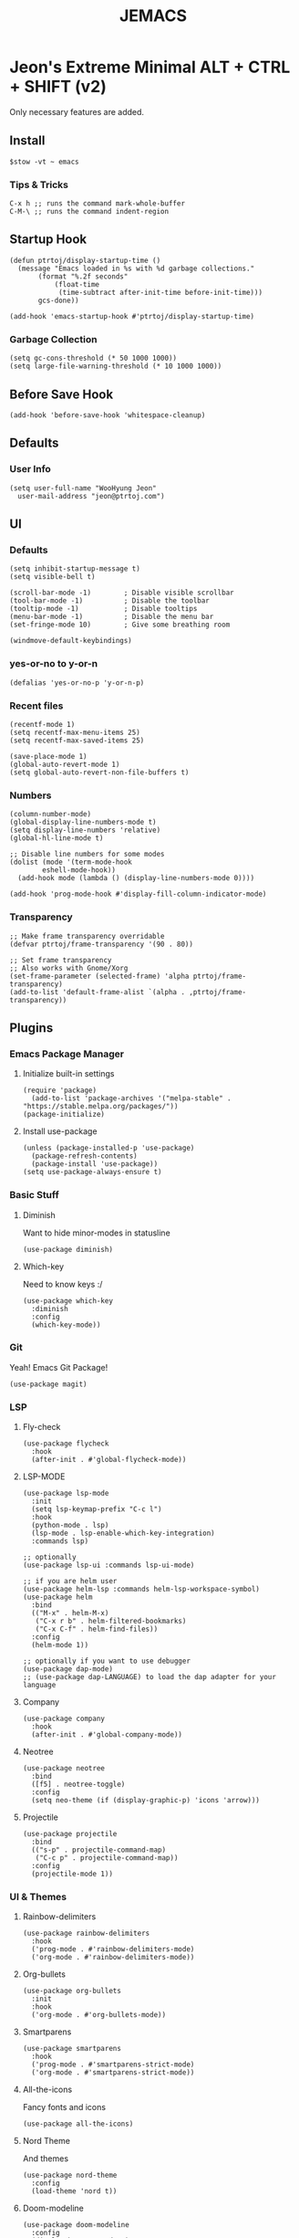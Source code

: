 #+TITLE: JEMACS
#+PROPERTY: header-args:elisp :tangle ~/.config/emacs/init.el :mkdirp yes
#+STARTUP: show3levels

* Jeon's Extreme Minimal ALT + CTRL + SHIFT (v2)

Only necessary features are added.

** Install
#+begin_src ascii :tange no
$stow -vt ~ emacs
#+end_src

*** Tips & Tricks
#+begin_src ascii :tangle no
C-x h ;; runs the command mark-whole-buffer
C-M-\ ;; runs the command indent-region
#+end_src

** Startup Hook
#+begin_src elisp
  (defun ptrtoj/display-startup-time ()
    (message "Emacs loaded in %s with %d garbage collections."
	     (format "%.2f seconds"
		     (float-time
		      (time-subtract after-init-time before-init-time)))
	     gcs-done))

  (add-hook 'emacs-startup-hook #'ptrtoj/display-startup-time)
#+end_src

*** Garbage Collection
#+begin_src elisp
  (setq gc-cons-threshold (* 50 1000 1000))
  (setq large-file-warning-threshold (* 10 1000 1000))
#+end_src

** Before Save Hook
#+begin_src elisp
  (add-hook 'before-save-hook 'whitespace-cleanup)
#+end_src

** Defaults
*** User Info
#+begin_src elisp
  (setq user-full-name "WooHyung Jeon"
	user-mail-address "jeon@ptrtoj.com")
#+end_src

** UI
*** Defaults
#+begin_src elisp
  (setq inhibit-startup-message t)
  (setq visible-bell t)

  (scroll-bar-mode -1)        ; Disable visible scrollbar
  (tool-bar-mode -1)          ; Disable the toolbar
  (tooltip-mode -1)           ; Disable tooltips
  (menu-bar-mode -1)          ; Disable the menu bar
  (set-fringe-mode 10)        ; Give some breathing room

  (windmove-default-keybindings)
#+end_src

*** yes-or-no to y-or-n
#+begin_src elisp
  (defalias 'yes-or-no-p 'y-or-n-p)
#+end_src

*** Recent files
#+begin_src elisp
  (recentf-mode 1)
  (setq recentf-max-menu-items 25)
  (setq recentf-max-saved-items 25)

  (save-place-mode 1)
  (global-auto-revert-mode 1)
  (setq global-auto-revert-non-file-buffers t)
#+end_src

*** Numbers
#+begin_src elisp
  (column-number-mode)
  (global-display-line-numbers-mode t)
  (setq display-line-numbers 'relative)
  (global-hl-line-mode t)

  ;; Disable line numbers for some modes
  (dolist (mode '(term-mode-hook
		  eshell-mode-hook))
    (add-hook mode (lambda () (display-line-numbers-mode 0))))

  (add-hook 'prog-mode-hook #'display-fill-column-indicator-mode)
#+end_src

*** Transparency
#+begin_src elisp
  ;; Make frame transparency overridable
  (defvar ptrtoj/frame-transparency '(90 . 80))

  ;; Set frame transparency
  ;; Also works with Gnome/Xorg
  (set-frame-parameter (selected-frame) 'alpha ptrtoj/frame-transparency)
  (add-to-list 'default-frame-alist `(alpha . ,ptrtoj/frame-transparency))
#+end_src

** Plugins
*** Emacs Package Manager
**** Initialize built-in settings
#+begin_src elisp
(require 'package)
  (add-to-list 'package-archives '("melpa-stable" . "https://stable.melpa.org/packages/"))
(package-initialize)
#+end_src

**** Install use-package
#+begin_src elisp
(unless (package-installed-p 'use-package)
  (package-refresh-contents)
  (package-install 'use-package))
(setq use-package-always-ensure t)
#+end_src

*** Basic Stuff
**** Diminish
Want to hide minor-modes in statusline
#+begin_src elisp
  (use-package diminish)
#+end_src

**** Which-key
Need to know keys :/
#+begin_src elisp
  (use-package which-key
    :diminish
    :config
    (which-key-mode))
#+end_src

*** Git
Yeah! Emacs Git Package!
#+begin_src elisp
  (use-package magit)
#+end_src

*** LSP
**** Fly-check
#+begin_src elisp
  (use-package flycheck
    :hook
    (after-init . #'global-flycheck-mode))
#+end_src

**** LSP-MODE
#+begin_src elisp
  (use-package lsp-mode
    :init
    (setq lsp-keymap-prefix "C-c l")
    :hook
    (python-mode . lsp)
    (lsp-mode . lsp-enable-which-key-integration)
    :commands lsp)

  ;; optionally
  (use-package lsp-ui :commands lsp-ui-mode)

  ;; if you are helm user
  (use-package helm-lsp :commands helm-lsp-workspace-symbol)
  (use-package helm
    :bind
    (("M-x" . helm-M-x)
     ("C-x r b" . helm-filtered-bookmarks)
     ("C-x C-f" . helm-find-files))
    :config
    (helm-mode 1))

  ;; optionally if you want to use debugger
  (use-package dap-mode)
  ;; (use-package dap-LANGUAGE) to load the dap adapter for your language
#+end_src

**** Company
#+begin_src elisp
  (use-package company
    :hook
    (after-init . #'global-company-mode))
#+end_src

**** Neotree
#+begin_src elisp
  (use-package neotree
    :bind
    ([f5] . neotree-toggle)
    :config
    (setq neo-theme (if (display-graphic-p) 'icons 'arrow)))
#+end_src

**** Projectile
#+begin_src elisp
  (use-package projectile
    :bind
    (("s-p" . projectile-command-map)
     ("C-c p" . projectile-command-map))
    :config
    (projectile-mode 1))
#+end_src

*** UI & Themes
**** Rainbow-delimiters
#+begin_src elisp
  (use-package rainbow-delimiters
    :hook
    ('prog-mode . #'rainbow-delimiters-mode)
    ('org-mode . #'rainbow-delimiters-mode))
#+end_src

**** Org-bullets
#+begin_src elisp
  (use-package org-bullets
    :init
    :hook
    ('org-mode . #'org-bullets-mode))
#+end_src

**** Smartparens
#+begin_src elisp
  (use-package smartparens
    :hook
    ('prog-mode . #'smartparens-strict-mode)
    ('org-mode . #'smartparens-strict-mode))
#+end_src

**** All-the-icons
Fancy fonts and icons
#+begin_src elisp
  (use-package all-the-icons)
#+end_src

**** Nord Theme
And themes
#+begin_src elisp
  (use-package nord-theme
    :config
    (load-theme 'nord t))
#+end_src

**** Doom-modeline
#+begin_src elisp
  (use-package doom-modeline
    :config
    (display-battery-mode 1)
    (display-time-mode 1)
    :init
    (doom-modeline-mode 1))
#+end_src
